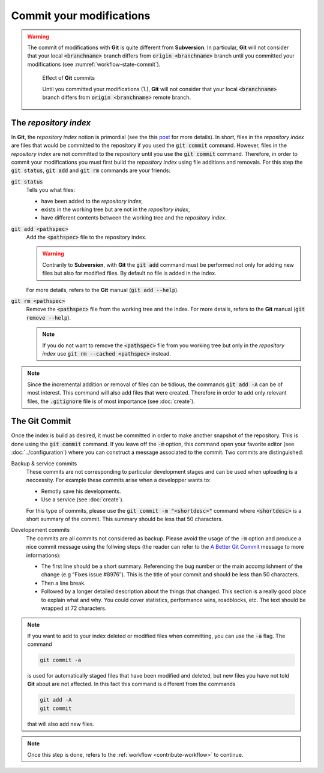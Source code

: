 .. _contribute-commit:

Commit your modifications
=========================

.. warning::

    The commit of modifications with **Git** is quite different from **Subversion**.
    In particular, **Git** will not consider that your local :code:`<branchname>` branch differs from :code:`origin <branchname>` branch until you committed your modifications (see :numref:`workflow-state-commit`).
    
    .. _workflow-state-commit:
    
    .. figure:: ../branch/branch.gif
        
        Effect of **Git** commits
        
        Until you committed your modifications (1.), **Git** will not consider that your local :code:`<branchname>` branch differs from :code:`origin <branchname>` remote branch.
        

The *repository index*
----------------------

In **Git**, the *repository index* notion is primordial (see the this `post <http://www.gitguys.com/topics/whats-the-deal-with-the-git-index/>`_ for more details).
In short, files in the *repository index* are files that would be committed to the repository if you used the :code:`git commit` command.
However, files in the *repository index* are not committed to the repository until you use the :code:`git commit` command.
Therefore, in order to commit your modifications you must first build the *repository index* using file additions and removals.
For this step the :code:`git status`, :code:`git add` and :code:`git rm` commands are your friends:

:code:`git status`
    Tells you what files:

    * have been added to the *repository index*,
    * exists in the working tree but are not in the *repository index*,
    * have different contents between the working tree and the *repository index*.

:code:`git add <pathspec>`
    Add the :code:`<pathspec>` file to the repository index.
    
    .. warning::
    
        Contrarily to **Subversion**, with **Git** the :code:`git add` command must be performed not only for adding new files but also for modified files.
        By default no file is added in the index.
       
    For more details, refers to the **Git** manual (:code:`git add --help`).

:code:`git rm <pathspec>`
    Remove the :code:`<pathspec>` file from the working tree and the index.
    For more details, refers to the **Git** manual (:code:`git remove --help`).

    .. note::

        If you do not want to remove the  :code:`<pathspec>` file from you working tree but only in the *repository index* use :code:`git rm --cached <pathspec>` instead.

.. note::

    Since the incremental addition or removal of files can be tidious, the commands :code:`git add -A` can be of most interest.
    This command will also add files that were created.
    Therefore in order to add only relevant files, the :code:`.gitignore` file is of most importance (see :doc:`create`). 


The **Git** Commit
------------------

Once the index is build as desired, it must be committed in order to make another snapshot of the repository.
This is done using the :code:`git commit` command.
If you leave off the :code:`-m` option, this command open your favorite editor (see :doc:`../configuration`) where you can construct a message associated to the commit.
Two commits are distinguished:

Backup & service commits
    These commits are not corresponding to particular development stages and can be used when uploading is a neccessity.
    For example these commits arise when a developper wants to:
    
    * Remotly save his developments.
    * Use a service (see :doc:`create`).

    For this type of commits, please use the :code:`git commit -m "<shortdesc>"` command where :code:`<shortdesc>` is a short summary of the commit.
    This summary should be less that 50 characters.

Developement commits
    The commits are all commits not considered as backup. 
    Please avoid the usage of the :code:`-m` option and produce a nice commit message using the follwing steps (the reader can refer to the `A Better Git Commit <https://web-design-weekly.com/2013/09/01/a-better-git-commit/>`_ message to more informations):

    * The first line should be a short summary.
      Referencing the bug number or the main accomplishment of the change (e.g “Fixes issue #8976″).
      This is the title of your commit and should be less than 50 characters.
      
    * Then a line break.
      
    * Followed by a longer detailed description about the things that changed.
      This section is a really good place to explain what and why.
      You could cover statistics, performance wins, roadblocks, etc. The text should be wrapped at 72 characters.

.. note::

    If you want to add to your index deleted or modified files when committing, you can use the :code:`-a` flag.
    The command

    .. code-block:: console
    
        git commit -a

    is used for automatically staged files that have been modified and deleted, but new files you have not told **Git** about are not affected.
    In this fact this command is different from the commands

    .. code-block:: console

        git add -A
        git commit

    that will also add new files.

.. note::

    Once this step is done, refers to the :ref:`workflow <contribute-workflow>` to continue.
